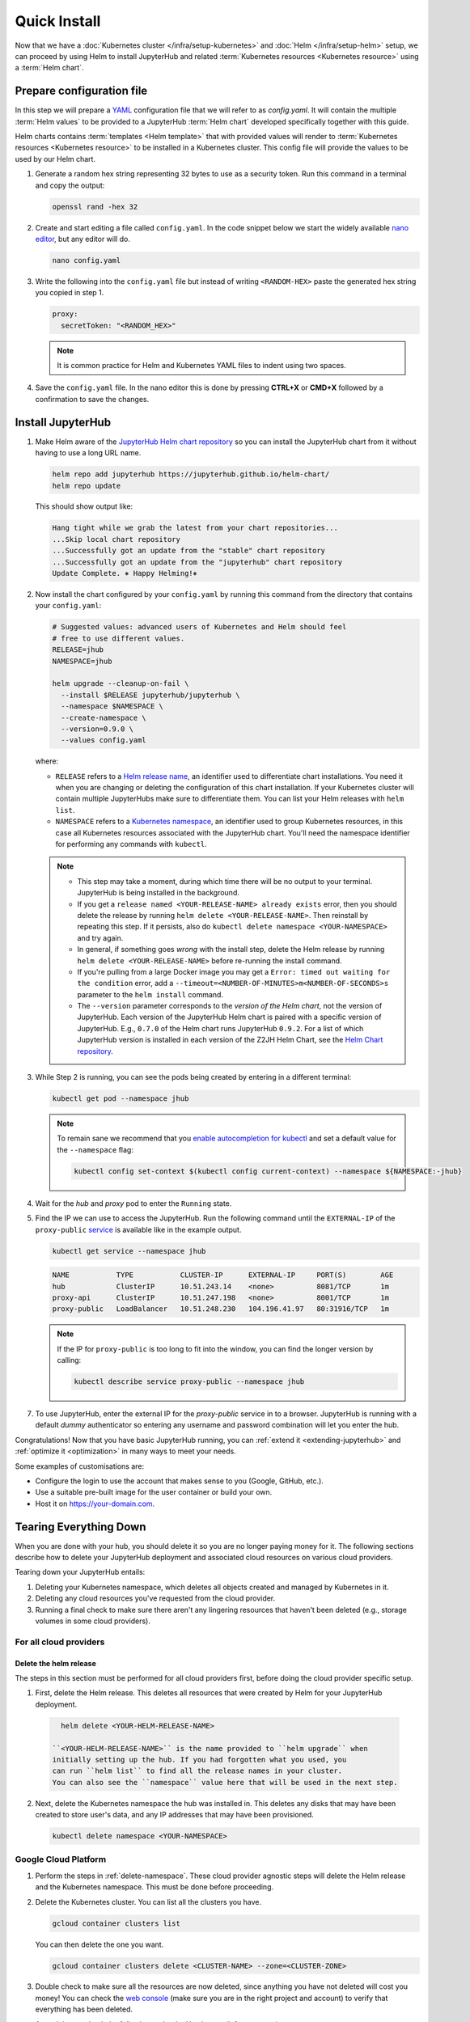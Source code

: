 .. _quick-install:

Quick Install
=============

Now that we have a :doc:`Kubernetes cluster </infra/setup-kubernetes>` and :doc:`Helm
</infra/setup-helm>` setup, we can proceed by using Helm to install JupyterHub
and related :term:`Kubernetes resources <Kubernetes resource>` using a
:term:`Helm chart`.

Prepare configuration file
--------------------------

In this step we will prepare a `YAML <https://en.wikipedia.org/wiki/YAML>`_
configuration file that we will refer to as `config.yaml`. It will contain the multiple
:term:`Helm values` to be provided to a JupyterHub :term:`Helm chart` developed
specifically together with this guide.

Helm charts contains :term:`templates
<Helm template>` that with provided values will render to :term:`Kubernetes
resources <Kubernetes resource>` to be installed in a Kubernetes cluster. This
config file will provide the values to be used by our Helm chart.

1. Generate a random hex string representing 32 bytes to use as a security
   token. Run this command in a terminal and copy the output:

   .. code-block:: bash

      openssl rand -hex 32

2. Create and start editing a file called ``config.yaml``. In the code snippet
   below we start the widely available `nano editor
   <https://en.wikipedia.org/wiki/GNU_nano>`_, but any editor will do.

   .. code-block:: bash

      nano config.yaml

3. Write the following into the ``config.yaml`` file but instead of writing
   ``<RANDOM-HEX>`` paste the generated hex string you copied in step 1.

   .. code-block:: yaml

      proxy:
        secretToken: "<RANDOM_HEX>"

   .. note::

      It is common practice for Helm and Kubernetes YAML files to indent using
      two spaces.

4. Save the ``config.yaml`` file. In the nano editor this is done by pressing **CTRL+X** or
   **CMD+X** followed by a confirmation to save the changes.

.. Don't put an example here! People will just copy paste that & that's a
   security issue.

Install JupyterHub
------------------

1. Make Helm aware of the `JupyterHub Helm chart repository
   <https://jupyterhub.github.io/helm-chart/>`_ so you can install the
   JupyterHub chart from it without having to use a long URL name.

   .. code:: bash

      helm repo add jupyterhub https://jupyterhub.github.io/helm-chart/
      helm repo update

   This should show output like:

   .. code::

      Hang tight while we grab the latest from your chart repositories...
      ...Skip local chart repository
      ...Successfully got an update from the "stable" chart repository
      ...Successfully got an update from the "jupyterhub" chart repository
      Update Complete. ⎈ Happy Helming!⎈

2. Now install the chart configured by your ``config.yaml`` by running this
   command from the directory that contains your ``config.yaml``:

   .. code:: bash

      # Suggested values: advanced users of Kubernetes and Helm should feel
      # free to use different values.
      RELEASE=jhub
      NAMESPACE=jhub

      helm upgrade --cleanup-on-fail \
        --install $RELEASE jupyterhub/jupyterhub \
        --namespace $NAMESPACE \
        --create-namespace \
        --version=0.9.0 \
        --values config.yaml

   where:

   - ``RELEASE`` refers to a `Helm release name
     <https://helm.sh/docs/glossary/#release>`_, an identifier used to
     differentiate chart installations. You need it when you are changing or
     deleting the configuration of this chart installation. If your Kubernetes
     cluster will contain multiple JupyterHubs make sure to differentiate them.
     You can list your Helm releases with ``helm list``.
   - ``NAMESPACE`` refers to a `Kubernetes namespace
     <https://kubernetes.io/docs/concepts/overview/working-with-objects/namespaces/>`_,
     an identifier used to group Kubernetes resources, in this case all
     Kubernetes resources associated with the JupyterHub chart. You'll need the
     namespace identifier for performing any commands with ``kubectl``.

   .. note::

      * This step may take a moment, during which time there will be no output
        to your terminal. JupyterHub is being installed in the background.

      * If you get a ``release named <YOUR-RELEASE-NAME> already exists`` error,
        then you should delete the release by running ``helm delete
        <YOUR-RELEASE-NAME>``. Then reinstall by repeating this step. If it
        persists, also do ``kubectl delete namespace <YOUR-NAMESPACE>`` and try
        again.

      * In general, if something goes *wrong* with the install step, delete the
        Helm release by running ``helm delete <YOUR-RELEASE-NAME>``
        before re-running the install command.

      * If you're pulling from a large Docker image you may get a
        ``Error: timed out waiting for the condition`` error, add a
        ``--timeout=<NUMBER-OF-MINUTES>m<NUMBER-OF-SECONDS>s`` parameter to the ``helm
        install`` command.

      * The ``--version`` parameter corresponds to the *version of the Helm
        chart*, not the version of JupyterHub. Each version of the JupyterHub
        Helm chart is paired with a specific version of JupyterHub. E.g.,
        ``0.7.0`` of the Helm chart runs JupyterHub ``0.9.2``.
        For a list of which JupyterHub version is installed in each version
        of the Z2JH Helm Chart, see the `Helm Chart repository <https://github.com/jupyterhub/helm-chart#release-notes>`_.

3. While Step 2 is running, you can see the pods being created by entering in
   a different terminal:

   .. code-block:: bash

      kubectl get pod --namespace jhub

   .. note::

      To remain sane we recommend that you `enable autocompletion for kubectl
      <https://kubernetes.io/docs/tasks/tools/install-kubectl/#enabling-shell-autocompletion>`_
      and set a default value for the ``--namespace`` flag:

      .. code-block:: bash

         kubectl config set-context $(kubectl config current-context) --namespace ${NAMESPACE:-jhub}

4. Wait for the *hub* and *proxy* pod to enter the ``Running`` state.

   .. code-block: bash

      NAME                    READY     STATUS    RESTARTS   AGE
      hub-5d4ffd57cf-k68z8    1/1       Running   0          37s
      proxy-7cb9bc4cc-9bdlp   1/1       Running   0          37s

5. Find the IP we can use to access the JupyterHub. Run the following command
   until the ``EXTERNAL-IP`` of the ``proxy-public`` `service
   <https://kubernetes.io/docs/concepts/services-networking/service/>`__ is
   available like in the example output.

   .. code-block:: bash

      kubectl get service --namespace jhub

   .. code-block:: bash

      NAME           TYPE           CLUSTER-IP      EXTERNAL-IP     PORT(S)        AGE
      hub            ClusterIP      10.51.243.14    <none>          8081/TCP       1m
      proxy-api      ClusterIP      10.51.247.198   <none>          8001/TCP       1m
      proxy-public   LoadBalancer   10.51.248.230   104.196.41.97   80:31916/TCP   1m

   .. note::

      If the IP for ``proxy-public`` is too long to fit into the window, you
      can find the longer version by calling:

      .. code-block:: bash

         kubectl describe service proxy-public --namespace jhub


7. To use JupyterHub, enter the external IP for the `proxy-public` service in
   to a browser. JupyterHub is running with a default *dummy* authenticator so
   entering any username and password combination will let you enter the hub.

Congratulations! Now that you have basic JupyterHub running, you can :ref:`extend it
<extending-jupyterhub>` and :ref:`optimize it <optimization>` in many
ways to meet your needs.

Some examples of customisations are:

* Configure the login to use the account that makes sense to you (Google, GitHub, etc.).
* Use a suitable pre-built image for the user container or build your own.
* Host it on https://your-domain.com.

Tearing Everything Down
-----------------------

When you are done with your hub, you should delete it so you are no longer
paying money for it. The following sections describe how to delete your
JupyterHub deployment and associated cloud resources on various cloud providers.

Tearing down your JupyterHub entails:

1. Deleting your Kubernetes namespace, which deletes all objects created and
   managed by Kubernetes in it.

2. Deleting any cloud resources you've requested from the cloud provider.

3. Running a final check to make sure there aren't any lingering resources that
   haven't been deleted (e.g., storage volumes in some cloud providers).

For all cloud providers
***********************

.. _delete-namespace:

Delete the helm release
~~~~~~~~~~~~~~~~~~~~~~~

The steps in this section must be performed for all cloud providers first,
before doing the cloud provider specific setup.

1. First, delete the Helm release. This deletes all resources that were created
   by Helm for your JupyterHub deployment.

  .. code-block:: bash

     helm delete <YOUR-HELM-RELEASE-NAME>

   ``<YOUR-HELM-RELEASE-NAME>`` is the name provided to ``helm upgrade`` when
   initially setting up the hub. If you had forgotten what you used, you
   can run ``helm list`` to find all the release names in your cluster.
   You can also see the ``namespace`` value here that will be used in the next step.

2. Next, delete the Kubernetes namespace the hub was installed in. This deletes
   any disks that may have been created to store user's data, and any IP
   addresses that may have been provisioned.

   .. code-block:: bash

      kubectl delete namespace <YOUR-NAMESPACE>

Google Cloud Platform
**********************

1. Perform the steps in :ref:`delete-namespace`. These cloud provider agnostic
   steps will delete the Helm release and the Kubernetes namespace. This must be
   done before proceeding.

2. Delete the Kubernetes cluster. You can list all the clusters you have.

   .. code-block:: bash

      gcloud container clusters list

   You can then delete the one you want.

   .. code-block:: bash

      gcloud container clusters delete <CLUSTER-NAME> --zone=<CLUSTER-ZONE>

3. Double check to make sure all the resources are now deleted, since anything you
   have not deleted will cost you money! You can check the `web console <https://console.cloud.google.com>`_
   (make sure you are in the right project and account) to verify that everything
   has been deleted.

   At a minimum, check the following under the Hamburger (left top corner) menu:

   1. Compute -> Compute Engine -> Disks
   2. Compute -> Kubernetes Engine -> Clusters
   3. Tools -> Container Registry -> Images
   4. Networking -> Network Services -> Load Balancing

   These might take several minutes to clear up, but they shouldn't have anything
   related to your JupyterHub cluster after you have deleted the cluster.

Microsoft Azure AKS
*******************

1. Perform the steps in :ref:`delete-namespace`. These cloud provider agnostic
   steps will delete the Helm release and the Kubernetes namespace. This must be
   done before proceeding.

2. Delete your resource group. You can list your active resource groups with
   the following command

   .. code-block:: bash

      az group list --output table

   You can then delete the one you want with the following command

   .. code-block:: bash

      az group delete --name <YOUR-GROUP-NAME>

   Be careful to delete the correct Resource Group, as doing so will irreversibly
   delete all resources within the group!

3. Double check to make sure all the resources are now deleted, since anything you
   have not deleted will cost you money! You can check the `web portal <https://portal.azure.com>`_
   (check the "Resource Groups" page) to verify that everything has been deleted.

   These might take several minutes to clear up, but they shouldn't have anything
   related to your JupyterHub cluster after you have deleted the resource group.

Amazon Web Services (AWS)
*************************

1. Perform the steps in :ref:`delete-namespace`. These cloud provider agnostic
   steps will delete the Helm release and the Kubernetes namespace. This must be
   done before proceeding.

2. on CI host:

.. code-block:: bash

   kops delete cluster <CLUSTER-NAME> --yes

   # Leave CI host
   exit
   
   # Terminate CI host
   aws ec2 stop-instances --instance-ids <aws-instance id of CI host>
   aws ec2 terminate-instances --instance-ids <aws-instance id of CI host>

.. note::

   * ``<CLUSTER NAME>`` should be ``<SOME NAME>.k8s.local``.

   * Stopping the CI host will still incur disk storage and IP address costs,
     but the host can be restarted at a later date.

   * Sometimes AWS fails to delete parts of the stack on a first pass. Be sure
     to double-check that your stack has in fact been deleted, and re-perform
     the actions above if needed.
